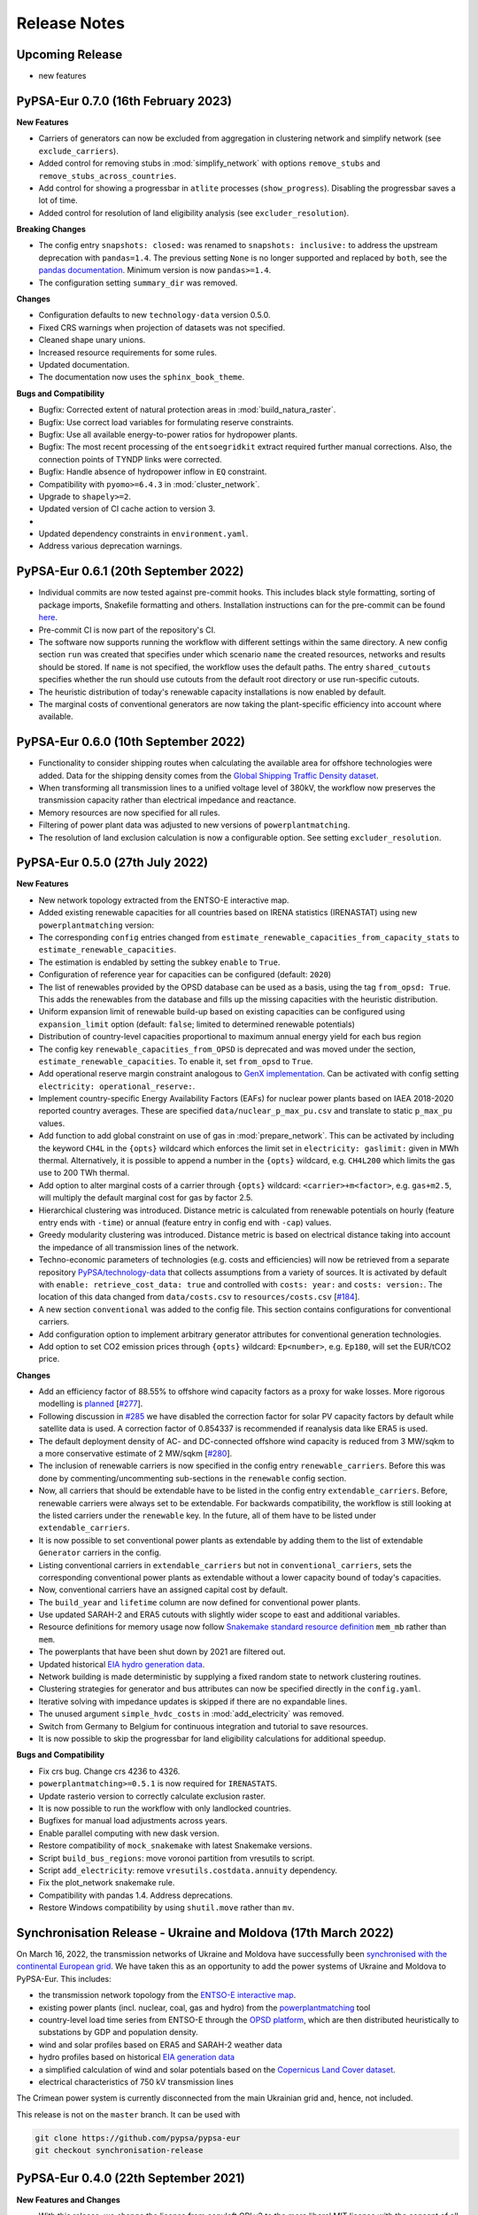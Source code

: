 ..
  SPDX-FileCopyrightText: 2019-2023 The PyPSA-Eur Authors

  SPDX-License-Identifier: CC-BY-4.0

##########################################
Release Notes
##########################################

Upcoming Release
================

* new features


PyPSA-Eur 0.7.0 (16th February 2023)
====================================


**New Features**

* Carriers of generators can now be excluded from aggregation in clustering
  network and simplify network (see ``exclude_carriers``).

* Added control for removing stubs in  :mod:`simplify_network` with options
  ``remove_stubs`` and ``remove_stubs_across_countries``.

* Add control for showing a progressbar in ``atlite`` processes
  (``show_progress``). Disabling the progressbar saves a lot of time.

* Added control for resolution of land eligibility analysis (see
  ``excluder_resolution``).


**Breaking Changes**

* The config entry ``snapshots: closed:`` was renamed to ``snapshots:
  inclusive:`` to address the upstream deprecation with ``pandas=1.4``. The
  previous setting ``None`` is no longer supported and replaced by ``both``, see
  the `pandas documentation
  <https://pandas.pydata.org/docs/reference/api/pandas.date_range.html>`_.
  Minimum version is now ``pandas>=1.4``.

* The configuration setting ``summary_dir`` was removed.


**Changes**

* Configuration defaults to new ``technology-data`` version 0.5.0.

* Fixed CRS warnings when projection of datasets was not specified.

* Cleaned shape unary unions.

* Increased resource requirements for some rules.

* Updated documentation.

* The documentation now uses the ``sphinx_book_theme``.


**Bugs and Compatibility**


* Bugfix: Corrected extent of natural protection areas in :mod:`build_natura_raster`.

* Bugfix: Use correct load variables for formulating reserve constraints.

* Bugfix: Use all available energy-to-power ratios for hydropower plants.

* Bugfix: The most recent processing of the ``entsoegridkit`` extract required
  further manual corrections. Also, the connection points of TYNDP links were
  corrected.

* Bugfix: Handle absence of hydropower inflow in ``EQ`` constraint.

* Compatibility with ``pyomo>=6.4.3`` in :mod:`cluster_network`.

* Upgrade to ``shapely>=2``.

* Updated version of CI cache action to version 3.
*
* Updated dependency constraints in ``environment.yaml``.

* Address various deprecation warnings.



PyPSA-Eur 0.6.1 (20th September 2022)
=====================================

* Individual commits are now tested against pre-commit hooks. This includes
  black style formatting, sorting of package imports, Snakefile formatting and
  others. Installation instructions can for the pre-commit can be found `here
  <https://pre-commit.com/>`_.

* Pre-commit CI is now part of the repository's CI.

* The software now supports running the workflow with different settings within
  the same directory. A new config section ``run`` was created that specifies
  under which scenario ``name`` the created resources, networks and results
  should be stored. If ``name`` is not specified, the workflow uses the default
  paths. The entry ``shared_cutouts`` specifies whether the run should use
  cutouts from the default root directory or use run-specific cutouts.

* The heuristic distribution of today's renewable capacity installations is now
  enabled by default.

* The marginal costs of conventional generators are now taking the plant-specific
  efficiency into account where available.

PyPSA-Eur 0.6.0 (10th September 2022)
=====================================

* Functionality to consider shipping routes when calculating the available area
  for offshore technologies were added. Data for the shipping density comes from
  the `Global Shipping Traffic Density dataset
  <https://datacatalog.worldbank.org/search/dataset/0037580/Global-Shipping-Traffic-Density>`_.

* When transforming all transmission lines to a unified voltage level of 380kV,
  the workflow now preserves the transmission capacity rather than electrical
  impedance and reactance.

* Memory resources are now specified for all rules.

* Filtering of power plant data was adjusted to new versions of
  ``powerplantmatching``.

* The resolution of land exclusion calculation is now a configurable option. See
  setting ``excluder_resolution``.


PyPSA-Eur 0.5.0 (27th July 2022)
=====================================

**New Features**

* New network topology extracted from the ENTSO-E interactive map.
* Added existing renewable capacities for all countries based on IRENA
  statistics (IRENASTAT) using new ``powerplantmatching`` version:
* The corresponding ``config`` entries changed from ``estimate_renewable_capacities_from_capacity_stats`` to ``estimate_renewable_capacities``.
* The estimation is endabled by setting the subkey ``enable`` to ``True``.
* Configuration of reference year for capacities can be configured (default: ``2020``)
* The list of renewables provided by the OPSD database can be used as a basis, using the tag ``from_opsd: True``. This adds the renewables from the database and fills up the missing capacities with the heuristic distribution.
* Uniform expansion limit of renewable build-up based on existing capacities
  can be configured using ``expansion_limit`` option (default: ``false``;
  limited to determined renewable potentials)
* Distribution of country-level capacities proportional to maximum annual
  energy yield for each bus region
* The config key ``renewable_capacities_from_OPSD`` is deprecated and was moved
  under the section, ``estimate_renewable_capacities``. To enable it, set
  ``from_opsd`` to ``True``.

* Add operational reserve margin constraint analogous to `GenX implementation
  <https://genxproject.github.io/GenX/dev/core/#Reserves>`_. Can be activated
  with config setting ``electricity: operational_reserve:``.

* Implement country-specific  Energy Availability Factors (EAFs) for nuclear
  power plants based on IAEA 2018-2020 reported country averages. These are
  specified ``data/nuclear_p_max_pu.csv`` and translate to static ``p_max_pu``
  values.

* Add function to add global constraint on use of gas in :mod:`prepare_network`.
  This can be activated by including the keyword ``CH4L`` in the ``{opts}``
  wildcard which enforces the limit set in ``electricity: gaslimit:`` given in
  MWh thermal. Alternatively, it is possible to append a number in the ``{opts}``
  wildcard, e.g. ``CH4L200`` which limits the gas use to 200 TWh thermal.

* Add option to alter marginal costs of a carrier through ``{opts}`` wildcard:
  ``<carrier>+m<factor>``, e.g. ``gas+m2.5``, will multiply the default marginal
  cost for gas by factor 2.5.

* Hierarchical clustering was introduced. Distance metric is calculated from
  renewable potentials on hourly (feature entry ends with ``-time``) or annual
  (feature entry in config end with ``-cap``) values.

* Greedy modularity clustering was introduced. Distance metric is based on electrical distance taking into account the impedance of all transmission lines of the network.

* Techno-economic parameters of technologies (e.g. costs and efficiencies) will
  now be retrieved from a separate repository `PyPSA/technology-data
  <https://github.com/pypsa/technology-data>`_ that collects assumptions from a
  variety of sources. It is activated by default with ``enable:
  retrieve_cost_data: true`` and controlled with ``costs: year:`` and ``costs:
  version:``. The location of this data changed from ``data/costs.csv`` to
  ``resources/costs.csv`` [`#184
  <https://github.com/PyPSA/pypsa-eur/pull/184>`_].

* A new section ``conventional`` was added to the config file. This section
  contains configurations for conventional carriers.

* Add configuration option to implement arbitrary generator attributes for
  conventional generation technologies.

* Add option to set CO2 emission prices through ``{opts}`` wildcard: ``Ep<number>``,
  e.g. ``Ep180``, will set the EUR/tCO2 price.

**Changes**

* Add an efficiency factor of 88.55% to offshore wind capacity factors as a
  proxy for wake losses. More rigorous modelling is `planned
  <https://github.com/PyPSA/pypsa-eur/issues/153>`_ [`#277
  <https://github.com/PyPSA/pypsa-eur/pull/277>`_].

* Following discussion in `#285
  <https://github.com/PyPSA/pypsa-eur/issues/285>`_ we have disabled the
  correction factor for solar PV capacity factors by default while satellite
  data is used. A correction factor of 0.854337 is recommended if reanalysis
  data like ERA5 is used.

* The default deployment density of AC- and DC-connected offshore wind capacity
  is reduced from 3 MW/sqkm to a more conservative estimate of 2 MW/sqkm [`#280
  <https://github.com/PyPSA/pypsa-eur/pull/280>`_].

* The inclusion of renewable carriers is now specified in the config entry
  ``renewable_carriers``. Before this was done by commenting/uncommenting
  sub-sections in the ``renewable`` config section.

* Now, all carriers that should be extendable have to be listed in the config
  entry ``extendable_carriers``. Before, renewable carriers were always set to
  be extendable. For backwards compatibility, the workflow is still looking at
  the listed carriers under the ``renewable`` key. In the future, all of them
  have to be listed under ``extendable_carriers``.

* It is now possible to set conventional power plants as extendable by adding
  them to the list of extendable ``Generator`` carriers in the config.

* Listing conventional carriers in ``extendable_carriers`` but not in
  ``conventional_carriers``, sets the corresponding conventional power plants as
  extendable without a lower capacity bound of today's capacities.

* Now, conventional carriers have an assigned capital cost by default.

* The ``build_year`` and ``lifetime`` column are now defined for conventional
  power plants.

* Use updated SARAH-2 and ERA5 cutouts with slightly wider scope to east and
  additional variables.

* Resource definitions for memory usage now follow `Snakemake standard resource
  definition
  <https://snakemake.readthedocs.io/en/stable/snakefiles/rules.html#standard-resources>`_
  ``mem_mb`` rather than ``mem``.

* The powerplants that have been shut down by 2021 are filtered out.

* Updated historical `EIA hydro generation data <https://www.eia.gov/international/data/world>`_.

* Network building is made deterministic by supplying a fixed random state to
  network clustering routines.

* Clustering strategies for generator and bus attributes can now be specified directly in the ``config.yaml``.

* Iterative solving with impedance updates is skipped if there are no expandable
  lines.

* The unused argument ``simple_hvdc_costs`` in :mod:`add_electricity` was
  removed.

* Switch from Germany to Belgium for continuous integration and tutorial to save
  resources.

* It is now possible to skip the progressbar for land eligibility calculations for additional speedup.

**Bugs and Compatibility**

* Fix crs bug. Change crs 4236 to 4326.

* ``powerplantmatching>=0.5.1`` is now required for ``IRENASTATS``.

* Update rasterio version to correctly calculate exclusion raster.

* It is now possible to run the workflow with only landlocked countries.

* Bugfixes for manual load adjustments across years.

* Enable parallel computing with new dask version.

* Restore compatibility of ``mock_snakemake`` with latest Snakemake versions.

* Script ``build_bus_regions``: move voronoi partition from vresutils to script.

* Script ``add_electricity``: remove ``vresutils.costdata.annuity`` dependency.

* Fix the plot_network snakemake rule.

* Compatibility with pandas 1.4. Address deprecations.

* Restore Windows compatibility by using ``shutil.move`` rather than ``mv``.


Synchronisation Release - Ukraine and Moldova (17th March 2022)
===============================================================

On March 16, 2022, the transmission networks of Ukraine and Moldova have
successfully been `synchronised with the continental European grid <https://www.entsoe.eu/news/2022/03/16/continental-europe-successful-synchronisation-with-ukraine-and-moldova-power-systems/>`_. We have taken
this as an opportunity to add the power systems of Ukraine and Moldova to
PyPSA-Eur. This includes:

.. image:: img/synchronisation.png
  :width: 500

* the transmission network topology from the `ENTSO-E interactive map <https://www.entsoe.eu/data/map/>`_.

* existing power plants (incl. nuclear, coal, gas and hydro) from the `powerplantmatching <https://github.com/fresna/powerplantmatching>`_ tool

* country-level load time series from ENTSO-E through the `OPSD platform <https://data.open-power-system-data.org/time_series/2020-10-06>`_, which are then distributed heuristically to substations by GDP and population density.

* wind and solar profiles based on ERA5 and SARAH-2 weather data

* hydro profiles based on historical `EIA generation data <https://www.eia.gov/international/data/world>`_

* a simplified calculation of wind and solar potentials based on the `Copernicus Land Cover dataset <https://land.copernicus.eu/global/products/lc>`_.

* electrical characteristics of 750 kV transmission lines

The Crimean power system is currently disconnected from the main Ukrainian grid and, hence, not included.

This release is not on the ``master`` branch. It can be used with

.. code-block:: bash

  git clone https://github.com/pypsa/pypsa-eur
  git checkout synchronisation-release


PyPSA-Eur 0.4.0 (22th September 2021)
=====================================

**New Features and Changes**

* With this release, we change the license from copyleft GPLv3 to the more
  liberal MIT license with the consent of all contributors
  [`#276 <https://github.com/PyPSA/pypsa-eur/pull/276>`_].

* Switch to the new major ``atlite`` release v0.2.  The version upgrade comes
  along with significant speed up for the rule ``build_renewable_profiles.py``
  (~factor 2). A lot of the code which calculated the land-use availability is now
  outsourced and does not rely on ``glaes``, ``geokit`` anymore. This facilitates
  the environment building and version compatibility of ``gdal``, ``libgdal`` with
  other packages [`#224 <https://github.com/PyPSA/pypsa-eur/pull/224>`_].

* Implemented changes to ``n.snapshot_weightings`` in new PyPSA version v0.18
  (cf. `PyPSA/PyPSA/#227 <https://github.com/PyPSA/PyPSA/pull/227>`_)
  [`#259 <https://github.com/PyPSA/pypsa-eur/pull/259>`_].

* Add option to pre-aggregate nodes without power injections (positive or
  negative, i.e. generation or demand) to electrically closest nodes or neighbors
  in ``simplify_network``. Defaults to ``False``. This affects nodes that are no
  substations or have no offshore connection.

* In :mod:`simplify_network`, bus columns with no longer correct entries are
  removed (symbol, tags, under_construction, substation_lv, substation_off)
  [`#219 <https://github.com/PyPSA/pypsa-eur/pull/219>`_]

* Add option to include marginal costs of links representing fuel cells,
  electrolysis, and battery inverters
  [`#232 <https://github.com/PyPSA/pypsa-eur/pull/232>`_].

* The rule and script ``build_country_flh`` are removed as they are no longer
  used or maintained.

* The connection cost of generators in :mod:`simplify_network` are now reported
  in ``resources/connection_costs_s{simpl}.csv``
  [`#261 <https://github.com/PyPSA/pypsa-eur/pull/261>`_].

* The tutorial cutout was renamed from ``cutouts/europe-2013-era5.nc`` to
  ``cutouts/be-03-2013-era5.nc`` to accommodate tutorial and productive
  cutouts side-by-side.

* The flag ``keep_all_available_areas`` in the configuration for renewable
  potentials was deprecated and now defaults to ``True``.

* Update dependencies in ``envs/environment.yaml``
  [`#257 <https://github.com/PyPSA/pypsa-eur/pull/257>`_]

* Continuous integration testing switches to Github Actions from Travis CI
  [`#252 <https://github.com/PyPSA/pypsa-eur/pull/252>`_].

* Documentation on readthedocs.io is now built with ``pip`` only and no longer
  requires ``conda`` [`#267 <https://github.com/PyPSA/pypsa-eur/pull/267>`_].

* Use ``Citation.cff`` [`#273 <https://github.com/PyPSA/pypsa-eur/pull/273>`_].

**Bugs and Compatibility**


* Support for PyPSA v0.18 [`#268 <https://github.com/PyPSA/pypsa-eur/pull/268>`_].

* Minimum Python version set to ``3.8``.

* Removed ``six`` dependency [`#245 <https://github.com/PyPSA/pypsa-eur/pull/245>`_].

* Update :mod:`plot_network` and :mod:`make_summary` rules to latest PyPSA
  versions  [`#270 <https://github.com/PyPSA/pypsa-eur/pull/270>`_].

* Keep converter links to store components when using the ``ATK``
  wildcard and only remove DC links [`#214 <https://github.com/PyPSA/pypsa-eur/pull/214>`_].

* Value for ``co2base`` in ``config.yaml`` adjusted to 1.487e9 t CO2-eq
  (from 3.1e9 t CO2-eq). The new value represents emissions related to the
  electricity sector for EU+UK+Balkan. The old value was too high and used when
  the emissions wildcard in ``{opts}`` was used
  [`#233 <https://github.com/PyPSA/pypsa-eur/pull/233>`_].

* Add escape in :mod:`base_network` if all TYNDP links are already
  contained in the network
  [`#246 <https://github.com/PyPSA/pypsa-eur/pull/246>`_].

* In :mod:`solve_operations_network` the optimised capacities are now
  fixed for all extendable links, not only HVDC links
  [`#244 <https://github.com/PyPSA/pypsa-eur/pull/244>`_].

* The ``focus_weights`` are now also considered when pre-clustering in
  the :mod:`simplify_network` rule
  [`#241 <https://github.com/PyPSA/pypsa-eur/pull/241>`_].

* in :mod:`build_renewable_profile` where offshore wind profiles could
  no longer be created [`#249 <https://github.com/PyPSA/pypsa-eur/pull/249>`_].

* Lower expansion limit of extendable carriers is now set to the
  existing capacity, i.e. ``p_nom_min = p_nom`` (0 before). Simultaneously, the
  upper limit (``p_nom_max``) is now the maximum of the installed capacity
  (``p_nom``) and the previous estimate based on land availability (``p_nom_max``)
  [`#260 <https://github.com/PyPSA/pypsa-eur/pull/260>`_].

* Solving an operations network now includes optimized store capacities
  as well. Before only lines, links, generators and storage units were considered
  [`#269 <https://github.com/PyPSA/pypsa-eur/pull/269>`_].

* With ``load_shedding: true`` in the solving options of ``config.yaml``
  load shedding generators are only added at the AC buses, excluding buses for H2
  and battery stores [`#269 <https://github.com/PyPSA/pypsa-eur/pull/269>`_].

* Delete duplicated capital costs at battery discharge link
  [`#240 <https://github.com/PyPSA/pypsa-eur/pull/240>`_].

* Propagate the solver log file name to the solver. Previously, the
  PyPSA network solving functions were not told about the solver logfile specified
  in the Snakemake file [`#247 <https://github.com/PyPSA/pypsa-eur/pull/247>`_]

PyPSA-Eur 0.3.0 (7th December 2020)
===================================

**New Features**

Using the ``{opts}`` wildcard for scenarios:

* An option is introduced which adds constraints such that each country or node produces on average a minimal share of its total consumption itself.
  For example ``EQ0.5c`` set in the ``{opts}`` wildcard requires each country to produce on average at least 50% of its consumption. Additionally,
  the option ``ATK`` requires autarky at each node and removes all means of power transmission through lines and links. ``ATKc`` only removes
  cross-border transfer capacities.
  [`#166 <https://github.com/PyPSA/pypsa-eur/pull/166>`_].

* Added an option to alter the capital cost (``c``) or installable potentials (``p``) of carriers by a factor via ``carrier+{c,p}factor`` in the ``{opts}`` wildcard.
  This can be useful for exploring uncertain cost parameters.
  Example: ``solar+c0.5`` reduces the capital cost of solar to 50% of original values
  [`#167 <https://github.com/PyPSA/pypsa-eur/pull/167>`_, `#207 <https://github.com/PyPSA/pypsa-eur/pull/207>`_].

* Added an option to the ``{opts}`` wildcard that applies a time series segmentation algorithm based on renewables, hydro inflow and load time series
  to produce a given total number of adjacent snapshots of varying lengths.
  This feature is an alternative to downsampling the temporal resolution by simply averaging and
  uses the `tsam <https://tsam.readthedocs.io/en/latest/index.html>`_ package
  [`#186 <https://github.com/PyPSA/pypsa-eur/pull/186>`_].


More OPSD integration:

* Add renewable power plants from `OPSD <https://data.open-power-system-data.org/renewable_power_plants/2020-08-25>`_ to the network for specified technologies.
  This will overwrite the capacities calculated from the heuristic approach in :func:`estimate_renewable_capacities()`
  [`#212 <https://github.com/PyPSA/pypsa-eur/pull/212>`_].

* Electricity consumption data is now retrieved directly from the `OPSD website <https://data.open-power-system-data.org/time_series/2019-06-05>`_ using the rule :mod:`build_load_data`.
  The user can decide whether to take the ENTSO-E power statistics data (default) or the ENTSO-E transparency data
  [`#211 <https://github.com/PyPSA/pypsa-eur/pull/211>`_].

Other:

* Added an option to use custom busmaps in rule :mod:`cluster_network`. To use this feature set ``enable: custom_busmap: true``.
  Then, the rule looks for custom busmaps at ``data/custom_busmap_elec_s{simpl}_{clusters}.csv``,
  which should have the same format as ``resources/busmap_elec_s{simpl}_{clusters}.csv``.
  i.e. the index should contain the buses of ``networks/elec_s{simpl}.nc``
  [`#193 <https://github.com/PyPSA/pypsa-eur/pull/193>`_].

* Line and link capacities can be capped in the ``config.yaml`` at ``lines: s_nom_max:`` and ``links: p_nom_max``:
  [`#166 <https://github.com/PyPSA/pypsa-eur/pull/166>`_].

* Added Google Cloud Platform tutorial (for Windows users)
  [`#177 <https://github.com/PyPSA/pypsa-eur/pull/177>`_].

**Changes**

* Don't remove capital costs from lines and links, when imposing a line volume limit (``lv``) or a line cost limit (``lc``).
  Previously, these were removed to move the expansion in direction of the limit
  [`#183 <https://github.com/PyPSA/pypsa-eur/pull/183>`_].

* The mappings for clustered lines and buses produced by the :mod:`simplify_network` and :mod:`cluster_network` rules
  changed from Hierarchical Data Format (``.h5``) to Comma-Separated Values format (``.csv``) for ease of use.
  [`#198 <https://github.com/PyPSA/pypsa-eur/pull/198>`_]

* The N-1 security margin for transmission lines is now fixed to a provided value in ``config.yaml``,
  removing an undocumented linear interpolation between 0.5 and 0.7 in the range between 37 and 200 nodes.
  [`#199 <https://github.com/PyPSA/pypsa-eur/pull/199>`_].

* Modelling hydrogen and battery storage with Store and Link components is now the default,
  rather than using StorageUnit components with fixed power-to-energy ratio
  [`#205 <https://github.com/PyPSA/pypsa-eur/pull/205>`_].

* Use ``mamba`` (https://github.com/mamba-org/mamba) for faster Travis CI builds
  [`#196 <https://github.com/PyPSA/pypsa-eur/pull/196>`_].

* Multiple smaller changes: Removed unused ``{network}`` wildcard, moved environment files to dedicated ``envs`` folder,
  removed sector-coupling components from configuration files, updated documentation colors, minor refactoring and code cleaning
  [`#190 <https://github.com/PyPSA/pypsa-eur/pull 190>`_].

**Bugs and Compatibility**

* Add compatibility for pyomo 5.7.0 in :mod:`cluster_network` and :mod:`simplify_network`
  [`#172 <https://github.com/PyPSA/pypsa-eur/pull/172>`_].

* Fixed a bug for storage units such that individual store and dispatch efficiencies are correctly taken account of rather than only their round-trip efficiencies.
  In the cost database (``data/costs.csv``) the efficiency of battery inverters should be stated as per discharge/charge rather than per roundtrip
  [`#202 <https://github.com/PyPSA/pypsa-eur/pull/202>`_].

* Corrected exogenous emission price setting (in ``config: cost: emission price:``),
  which now correctly accounts for the efficiency and effective emission of the generators
  [`#171 <https://github.com/PyPSA/pypsa-eur/pull/171>`_].

* Corrected HVDC link connections (a) between Norway and Denmark and (b) mainland Italy, Corsica (FR) and Sardinia (IT)
  as well as for East-Western and Anglo-Scottish interconnectors
  [`#181 <https://github.com/PyPSA/pypsa-eur/pull/181>`_, `#206 <https://github.com/PyPSA/pypsa-eur/pull/206>`_].

* Fix bug of clustering ``offwind-{ac,dc}`` generators in the option of high-resolution generators for renewables.
  Now, there are more sites for ``offwind-{ac,dc}`` available than network nodes.
  Before, they were clustered to the resolution of the network (``elec_s1024_37m.nc``: 37 network nodes, 1024 generators)
  [`#191 <https://github.com/PyPSA/pypsa-eur/pull/191>`_].

* Raise a warning if ``tech_colors`` in the config are not defined for all carriers
  [`#178 <https://github.com/PyPSA/pypsa-eur/pull/178>`_].


PyPSA-Eur 0.2.0 (8th June 2020)
==================================

* The optimization is now performed using the ``pyomo=False`` setting in the :func:`pypsa.lopf.network_lopf`. This speeds up the solving process significantly and consumes much less memory. The inclusion of additional constraints were adjusted to the new implementation. They are all passed to the :func:`network_lopf` function via the ``extra_functionality`` argument. The rule ``trace_solve_network`` was integrated into the rule :mod:`solve_network` and can be activated via configuration with ``solving: options: track_iterations: true``. The charging and discharging capacities of batteries modelled as store-link combination are now coupled [`#116 <https://github.com/PyPSA/pypsa-eur/pull/116>`_].

* An updated extract of the `ENTSO-E Transmission System Map <https://www.entsoe.eu/data/map/>`_ (including Malta) was added to the repository using the `GridKit <https://github.com/PyPSA/GridKit>`_ tool. This tool has been updated to retrieve up-to-date map extracts using a single `script <https://github.com/PyPSA/GridKit/blob/master/entsoe/runall_in_docker.sh>`_. The update extract features 5322 buses, 6574 lines, 46 links. [`#118 <https://github.com/PyPSA/pypsa-eur/pull/118>`_].

* Added `FSFE REUSE <https://reuse.software>`_ compliant license information. Documentation now licensed under CC-BY-4.0 [`#160 <https://github.com/PyPSA/pypsa-eur/pull/160>`_].

* Added a 30 minute `video introduction <https://pypsa-eur.readthedocs.io/en/latest/introduction.html>`_ and a 20 minute `video tutorial <https://pypsa-eur.readthedocs.io/en/latest/tutorial.html>`_

* Networks now store a color and a nicely formatted name for each carrier, accessible via ``n.carrier['color']`` and ``n.carrier['nice_name'] ``(networks after ``elec.nc``).

* Added an option to skip iterative solving usually performed to update the line impedances of expanded lines at ``solving: options: skip_iterations:``.

* ``snakemake`` rules for retrieving cutouts and the natura raster can now be disabled independently from their respective rules to build them; via ``config.*yaml`` [`#136 <https://github.com/PyPSA/pypsa-eur/pull/136>`_].

* Removed the ``id`` column for custom power plants in ``data/custom_powerplants.csv`` to avoid custom power plants with conflicting ids getting attached to the wrong bus [`#131 <https://github.com/PyPSA/pypsa-eur/pull/131>`_].

* Add option ``renewables: {carrier}: keep_all_available_areas:`` to use all available weather cells for renewable profile and potential generation. The default ignores weather cells where only less than 1 MW can be installed  [`#150 <https://github.com/PyPSA/pypsa-eur/pull/150>`_].

* Added a function ``_helpers.load_network()`` which loads a network with overridden components specified in ``snakemake.config['override_components']`` [`#128 <https://github.com/PyPSA/pypsa-eur/pull/128>`_].

* Bugfix in  :mod:`base_network` which now finds all closest links, not only the first entry [`#143 <https://github.com/PyPSA/pypsa-eur/pull/143>`_].

* Bugfix in :mod:`cluster_network` which now skips recalculation of link parameters if there are no links  [`#149 <https://github.com/PyPSA/pypsa-eur/pull/149>`_].

* Added information on pull requests to contribution guidelines [`#151 <https://github.com/PyPSA/pypsa-eur/pull/151>`_].

* Improved documentation on open-source solver setup and added usage warnings.

* Updated ``conda`` environment regarding ``pypsa``, ``pyproj``, ``gurobi``, ``lxml``. This release requires PyPSA v0.17.0.

PyPSA-Eur 0.1.0 (9th January 2020)
==================================

This is the first release of PyPSA-Eur, a model of the European power system at the transmission network level. Recent changes include:

* Documentation on installation, workflows and configuration settings is now available online at `pypsa-eur.readthedocs.io <pypsa-eur.readthedocs.io>`_ [`#65 <https://github.com/PyPSA/pypsa-eur/pull/65>`_].

* The ``conda`` environment files were updated and extended [`#81 <https://github.com/PyPSA/pypsa-eur/pull/81>`_].

* The power plant database was updated with extensive filtering options via ``pandas.query`` functionality [`#84 <https://github.com/PyPSA/pypsa-eur/pull/84>`_ and `#94 <https://github.com/PyPSA/pypsa-eur/pull/94>`_].

* Continuous integration testing with `Travis CI <https://travis-ci.org>`_ is now included for Linux, Mac and Windows [`#82 <https://github.com/PyPSA/pypsa-eur/pull/82>`_].

* Data dependencies were moved to `zenodo <https://zenodo.org/>`_ and are now versioned [`#60 <https://github.com/PyPSA/pypsa-eur/issues/60>`_].

* Data dependencies are now retrieved directly from within the snakemake workflow [`#86 <https://github.com/PyPSA/pypsa-eur/pull/86>`_].

* Emission prices can be added to marginal costs of generators through the keyworks ``Ep`` in the ``{opts}`` wildcard [`#100 <https://github.com/PyPSA/pypsa-eur/pull/100>`_].

* An option is introduced to add extendable nuclear power plants to the network [`#98 <https://github.com/PyPSA/pypsa-eur/pull/98>`_].

* Focus weights can now be specified for particular countries for the network clustering, which allows to set a proportion of the total number of clusters for particular countries [`#87 <https://github.com/PyPSA/pypsa-eur/pull/87>`_].

* A new rule :mod:`add_extra_components` allows to add additional components to the network only after clustering. It is thereby possible to model storage units (e.g. battery and hydrogen) in more detail via a combination of ``Store``, ``Link`` and ``Bus`` elements [`#97 <https://github.com/PyPSA/pypsa-eur/pull/97>`_].

* Hydrogen pipelines (including cost assumptions) can now be added alongside clustered network connections in the rule :mod:`add_extra_components` . Set ``electricity: extendable_carriers: Link: [H2 pipeline]`` and ensure hydrogen storage is modelled as a ``Store``. This is a first simplified stage [`#108 <https://github.com/PyPSA/pypsa-eur/pull/108>`_].

* Logfiles for all rules of the ``snakemake`` workflow are now written in the folder ``log/`` [`#102 <https://github.com/PyPSA/pypsa-eur/pull/102>`_].

* The new function ``_helpers.mock_snakemake`` creates a ``snakemake`` object which mimics the actual ``snakemake`` object produced by workflow by parsing the ``Snakefile`` and setting all paths for inputs, outputs, and logs. This allows running all scripts within a (I)python terminal (or just by calling ``python <script-name>``) and thereby facilitates developing and debugging scripts significantly [`#107 <https://github.com/PyPSA/pypsa-eur/pull/107>`_].


PyPSA-Eur-Sec Releases
======================

PyPSA-Eur-Sec 0.7.0 (16th February 2023)
----------------------------------------

This release includes many new features. Highlights include new gas
infrastructure data with retrofitting options for hydrogen transport, improved
carbon management and infrastructure planning, regionalised potentials for
hydrogen underground storage and carbon sequestration, new applications for
biomass, and explicit modelling of methanol and ammonia as separate energy
carriers.

This release is known to work with `PyPSA-Eur
<https://github.com/PyPSA/pypsa-eur>`_ Version 0.7.0 and `Technology Data
<https://github.com/PyPSA/technology-data>`_ Version 0.5.0.

**Gas Transmission Network**

* New rule ``retrieve_gas_infrastructure_data`` that downloads and extracts the
  SciGRID_gas `IGGIELGN <https://zenodo.org/record/4767098>`_ dataset from
  zenodo. It includes data on the transmission routes, pipe diameters,
  capacities, pressure, and whether the pipeline is bidirectional and carries
  H-Gas or L-Gas.

* New rule ``build_gas_network`` processes and cleans the pipeline data from
  SciGRID_gas. Missing or uncertain pipeline capacities can be inferred by
  diameter.

* New rule ``build_gas_input_locations`` compiles the LNG import capacities
  (from the Global Energy Monitor's `Europe Gas Tracker
  <https://globalenergymonitor.org/projects/europe-gas-tracker/>`_, pipeline
  entry capacities and local production capacities for each region of the model.
  These are the regions where fossil gas can eventually enter the model.

* New rule ``cluster_gas_network`` that clusters the gas transmission network
  data to the model resolution. Cross-regional pipeline capacities are
  aggregated (while pressure and diameter compatibility is ignored),
  intra-regional pipelines are dropped. Lengths are recalculated based on the
  regions' centroids.

* With the option ``sector: gas_network:``, the existing gas network is added
  with a lossless transport model. A length-weighted `k-edge augmentation
  algorithm
  <https://networkx.org/documentation/stable/reference/algorithms/generated/networkx.algorithms.connectivity.edge_augmentation.k_edge_augmentation.html#networkx.algorithms.connectivity.edge_augmentation.k_edge_augmentation>`_
  can be run to add new candidate gas pipelines such that all regions of the
  model can be connected to the gas network. The number of candidates can be
  controlled via the setting ``sector: gas_network_connectivity_upgrade:``. When
  the gas network is activated, all the gas demands are regionally disaggregated
  as well.

* New constraint allows endogenous retrofitting of gas pipelines to hydrogen
  pipelines. This option is activated via the setting ``sector: H2_retrofit:``.
  For every unit of gas pipeline capacity dismantled, ``sector:
  H2_retrofit_capacity_per_CH4`` units are made available as hydrogen pipeline
  capacity in the corresponding corridor. These repurposed hydrogen pipelines
  have lower costs than new hydrogen pipelines. Both new and repurposed
  pipelines can be built simultaneously. The retrofitting option ``sector:
  H2_retrofit:`` also works with a copperplated methane infrastructure, i.e.
  when ``sector: gas_network: false``.

* New hydrogen pipelines can now be built where there are already power or gas
  transmission routes. Previously, only the electricity transmission routes were
  considered.

**Carbon Management and Biomass**

* Add option to spatially resolve carrier representing stored carbon dioxide
  (``co2_spatial``). This allows for more detailed modelling of CCUTS, e.g.
  regarding the capturing of industrial process emissions, usage as feedstock
  for electrofuels, transport of carbon dioxide, and geological sequestration
  sites.

* Add option for regionally-resolved geological carbon dioxide sequestration
  potentials through new rule ``build_sequestration_potentials`` based on
  `CO2StoP <https://setis.ec.europa.eu/european-co2-storage-database_en>`_. This
  can be controlled in the section ``regional_co2_sequestration_potential`` of
  the ``config.yaml``. It includes options to select the level of conservatism,
  whether onshore potentials should be included, the respective upper and lower
  limits per region, and an annualisation parameter for the cumulative
  potential. The defaults are preliminary and will be validated the next
  release.

* Add option to sweep the global CO2 sequestration potentials with keyword
  ``seq200`` in the ``{sector_opts}`` wildcard (for limit of 200 Mt CO2).

* Add option to include `Allam cycle gas power plants
  <https://en.wikipedia.org/wiki/Allam_power_cycle>`_ (``allam_cycle``).

* Add option for planning a new carbon dioxide network (``co2network``).

* Separate option to regionally resolve biomass (``biomass_spatial``) from
  option to allow biomass transport (``biomass_transport``).

* Add option for biomass boilers (wood pellets) for decentral heating.

* Add option for BioSNG (methane from biomass) with and without carbon capture.

* Add option for BtL (biomass to liquid fuel/oil) with and without carbon
  capture.


**Other new features**

* Add regionalised hydrogen salt cavern storage potentials from `Technical
  Potential of Salt Caverns for Hydrogen Storage in Europe
  <https://doi.org/10.20944/preprints201910.0187.v1>`_. This data is compiled in
  a new rule ``build_salt_cavern_potentials``.

* Add option to resolve ammonia as separate energy carrier with Haber-Bosch
  synthesis, ammonia cracking, storage and industrial demand. The ammonia
  carrier can be nodally resolved or copperplated across Europe (see
  ``ammonia``).

* Add methanol as energy carrier, methanolisation as process, and option for
  methanol demand in shipping sector.

* Shipping demand now defaults to methanol rather than liquefied hydrogen
  until 2050.

* Demand for liquid hydrogen in international shipping is now geographically
  distributed by port trade volumes in a new rule ``build_shipping_demand``
  using data from the `World Bank Data Catalogue
  <https://datacatalog.worldbank.org/search/dataset/0038118/Global---International-Ports>`_.
  Domestic shipping remains distributed by population.

* Add option to aggregate network temporally using representative snapshots or
  segments (with `tsam <https://github.com/FZJ-IEK3-VSA/tsam>`_).

* Add option for minimum part load for Fischer-Tropsch plants (default: 90%) and
  methanolisation plants (default: 50%).

* Add option to use waste heat of electrolysis in district heating networks
  (``use_electrolysis_waste_heat``).

* Add option for coal CHPs with carbon capture (see ``coal_cc``).

* In overnight optimisation, it is now possible to specify a year for the
  technology cost projections separate from the planning horizon.

* New config options for changing energy demands in aviation
  (``aviation_demand_factor``) and HVC industry (``HVC_demand_factor``), as well
  as explicit ICE shares for land transport (``land_transport_ice_share``) and
  agriculture machinery (``agriculture_machinery_oil_share``).

* It is now possible to merge residential and services heat buses to reduce the
  problem size (see ``cluster_heat_nodes``).

* Added option to tweak (almost) any configuration parameter through the
  ``{sector_opts}`` wildcard. The regional_co2_sequestration_potential is
  triggered by the prefix ``CF+`` after which it is possible to pipe to any
  setting that does not contain underscores (``_``). Example:
  ``CF+sector+v2g+false`` disables vehicle-to-grid flexibility.

* Option ``retrieve_sector_databundle`` to automatically retrieve and extract
  data bundle.

* Removed the need to clone ``technology-data`` repository in a parallel
  directory. The new approach automatically retrieves the technology data from
  remote in the rule ``retrieve_cost_data``.

* Improved network plots including better legends, hydrogen retrofitting network
  display, and change to EqualEarth projection. A new color scheme for
  technologies was also introduced.

* Add two new rules ``build_transport_demand`` and
  ``build_population_weighted_energy_totals`` using code previously contained in
  ``prepare_sector_network``.

* Rules that convert weather data with ``atlite`` now largely run separately for
  categories residential, rural and total.

* Units are assigned to the buses. These only provide a better understanding.
  The specifications of the units are not taken into account in the
  optimisation, which means that no automatic conversion of units takes place.

* Configuration file and wildcards are now stored under ``n.meta`` in every
  PyPSA network.

* Updated `data bundle
  <https://zenodo.org/record/5824485/files/pypsa-eur-sec-data-bundle.tar.gz>`_
  that includes the hydrogan salt cavern storage potentials.

* Updated and extended documentation in
  <https://pypsa-eur-sec.readthedocs.io/en/latest/>

* Added new rule ``copy_conda_env`` that exports a list of packages with which
  the workflow was executed.

* Add basic continuous integration using Github Actions.

* Add basic ``rsync`` setup.

**Bugfixes**

* The CO2 sequestration limit implemented as GlobalConstraint (introduced in the
  previous version) caused a failure to read in the shadow prices of other
  global constraints.

* Correct capital cost of Fischer-Tropsch according to new units in
  ``technology-data`` repository.

* Fix unit conversion error for thermal energy storage.

* For myopic pathway optimisation, set optimised capacities of power grid
  expansion of previous iteration as minimum capacity for next iteration.

* Further rather minor bugfixes for myopic optimisation code (see `#256
  <https://github.com/PyPSA/pypsa-eur-sec/pull/256>`_).


Many thanks to all who contributed to this release!


PyPSA-Eur-Sec 0.6.0 (4 October 2021)
------------------------------------

This release includes
improvements regarding the basic chemical production,
the addition of plastics recycling,
the addition of the agriculture, forestry and fishing sector,
more regionally resolved biomass potentials,
CO2 pipeline transport and storage, and
more options in setting exogenous transition paths,
besides many performance improvements.

This release is known to work with `PyPSA-Eur
<https://github.com/PyPSA/pypsa-eur>`_ Version 0.4.0, `Technology Data
<https://github.com/PyPSA/technology-data>`_ Version 0.3.0 and
`PyPSA <https://github.com/PyPSA/PyPSA>`_ Version 0.18.0.

Please note that the data bundle has also been updated.


**General**

* With this release, we change the license from copyleft GPLv3 to the more
  liberal MIT license with the consent of all contributors.


**New features and functionality**

* Distinguish costs for home battery storage and inverter from utility-scale
  battery costs.

* Separate basic chemicals into HVC (high-value chemicals), chlorine, methanol and ammonia
  [`#166 <https://github.com/PyPSA/PyPSA-Eur-Sec/pull/166>`_].

* Add option to specify reuse, primary production, and mechanical and chemical
  recycling fraction of platics
  [`#166 <https://github.com/PyPSA/PyPSA-Eur-Sec/pull/166>`_].

* Include energy demands and CO2 emissions for the agriculture, forestry and fishing sector.
  It is included by default through the option ``A`` in the ``sector_opts`` wildcard.
  Part of the emissions (1.A.4.c) was previously assigned to "industry non-elec" in the ``co2_totals.csv``.
  Hence, excluding the agriculture sector will now lead to a tighter CO2 limit.
  Energy demands are taken from the JRC IDEES database (missing countries filled with eurostat data)
  and are split into
  electricity (lighting, ventilation, specific electricity uses, pumping devices (electric)),
  heat (specific heat uses, low enthalpy heat)
  machinery oil (motor drives, farming machine drives, pumping devices (diesel)).
  Heat demand is assigned at "services rural heat" buses.
  Electricity demands are added to low-voltage buses.
  Time series for demands are constant and distributed inside countries by population
  [`#147 <https://github.com/PyPSA/PyPSA-Eur-Sec/pull/147>`_].

* Include today's district heating shares in myopic optimisation and add option
  to specify exogenous path for district heating share increase under ``sector:
  district_heating:`` [`#149 <https://github.com/PyPSA/PyPSA-Eur-Sec/pull/149>`_].

* Added option for hydrogen liquefaction costs for hydrogen demand in shipping.
  This introduces a new ``H2 liquid`` bus at each location. It is activated via
  ``sector: shipping_hydrogen_liquefaction: true``.

* The share of shipping transformed into hydrogen fuel cell can be now defined
  for different years in the ``config.yaml`` file. The carbon emission from the
  remaining share is treated as a negative load on the atmospheric carbon dioxide
  bus, just like aviation and land transport emissions.

* The transformation of the Steel and Aluminium production can be now defined
  for different years in the ``config.yaml`` file.

* Include the option to alter the maximum energy capacity of a store via the
  ``carrier+factor`` in the ``{sector_opts}`` wildcard. This can be useful for
  sensitivity analyses. Example: ``co2 stored+e2`` multiplies the ``e_nom_max`` by
  factor 2. In this example, ``e_nom_max`` represents the CO2 sequestration
  potential in Europe.

* Use `JRC ENSPRESO database <https://data.jrc.ec.europa.eu/dataset/74ed5a04-7d74-4807-9eab-b94774309d9f>`_ to
  spatially disaggregate biomass potentials to PyPSA-Eur regions based on
  overlaps with NUTS2 regions from ENSPRESO (proportional to area) (`#151
  <https://github.com/PyPSA/pypsa-eur-sec/pull/151>`_).

* Add option to regionally disaggregate biomass potential to individual nodes
  (previously given per country, then distributed by population density within)
  and allow the transport of solid biomass. The transport costs are determined
  based on the `JRC-EU-Times Bioenergy report
  <http://dx.doi.org/10.2790/01017>`_ in the new optional rule
  ``build_biomass_transport_costs``. Biomass transport can be activated with the
  setting ``sector: biomass_transport: true``.

* Add option to regionally resolve CO2 storage and add CO2 pipeline transport
  because geological storage potential,
  CO2 utilisation sites and CO2 capture sites may be separated. The CO2 network
  is built from zero based on the topology of the electricity grid (greenfield).
  Pipelines are assumed to be bidirectional and lossless. Furthermore, neither
  retrofitting of natural gas pipelines (required pressures are too high, 80-160
  bar vs <80 bar) nor other modes of CO2 transport (by ship, road or rail) are
  considered. The regional representation of CO2 is activated with the config
  setting ``sector: co2_network: true`` but is deactivated by default. The
  global limit for CO2 sequestration now applies to the sum of all CO2 stores
  via an ``extra_functionality`` constraint.

* The myopic option can now be used together with different clustering for the
  generators and the network. The existing renewable capacities are split evenly
  among the regions in every country [`#144 <https://github.com/PyPSA/PyPSA-Eur-Sec/pull/144>`_].

* Add optional function to use ``geopy`` to locate entries of the Hotmaps
  database of industrial sites with missing location based on city and country,
  which reduces missing entries by half. It can be activated by setting
  ``industry: hotmaps_locate_missing: true``, takes a few minutes longer, and
  should only be used if spatial resolution is coarser than city level.


**Performance and Structure**

* Extended use of ``multiprocessing`` for much better performance
  (from up to 20 minutes to less than one minute).

* Handle most input files (or base directories) via ``snakemake.input``.

* Use of ``mock_snakemake`` from PyPSA-Eur.

* Update ``solve_network`` rule to match implementation in PyPSA-Eur by using
  ``n.ilopf()`` and remove outdated code using ``pyomo``.
  Allows the new setting to skip iterated impedance updates with ``solving:
  options: skip_iterations: true``.

* The component attributes that are to be overridden are now stored in the folder
  ``data/override_component_attrs`` analogous to ``pypsa/component_attrs``.
  This reduces verbosity and also allows circumventing the ``n.madd()`` hack
  for individual components with non-default attributes.
  This data is also tracked in the Snakefile.
  A function ``helper.override_component_attrs`` was added that loads this data
  and can pass the overridden component attributes into ``pypsa.Network()``.

* Add various parameters to ``config.default.yaml`` which were previously hardcoded inside the scripts
  (e.g. energy reference years, BEV settings, solar thermal collector models, geomap colours).

* Removed stale industry demand rules ``build_industrial_energy_demand_per_country``
  and ``build_industrial_demand``. These are superseded with more regionally resolved rules.

* Use simpler and shorter ``gdf.sjoin()`` function to allocate industrial sites
  from the Hotmaps database to onshore regions.
  This change also fixes a bug:
  The previous version allocated sites to the closest bus,
  but at country borders (where Voronoi cells are distorted by the borders),
  this had resulted in e.g. a Spanish site close to the French border
  being wrongly allocated to the French bus if the bus center was closer.

* Retrofitting rule is now only triggered if endogeneously optimised.

* Show progress in build rules with ``tqdm`` progress bars.

* Reduced verbosity of ``Snakefile`` through directory prefixes.

* Improve legibility of ``config.default.yaml`` and remove unused options.

* Use the country-specific time zone mappings from ``pytz`` rather than a manual mapping.

* A function ``add_carrier_buses()`` was added to the ``prepare_network`` rule to reduce code duplication.

* In the ``prepare_network`` rule the cost and potential adjustment was moved into an
  own function ``maybe_adjust_costs_and_potentials()``.

* Use ``matplotlibrc`` to set the default plotting style and backend.

* Added benchmark files for each rule.

* Consistent use of ``__main__`` block and further unspecific code cleaning.

* Updated data bundle and moved data bundle to zenodo.org (`10.5281/zenodo.5546517 <https://doi.org/10.5281/zenodo.5546517>`_).


**Bugfixes and Compatibility**

* Compatibility with ``atlite>=0.2``. Older versions of ``atlite`` will no longer work.

* Corrected calculation of "gas for industry" carbon capture efficiency.

* Implemented changes to ``n.snapshot_weightings`` in PyPSA v0.18.0.

* Compatibility with ``xarray`` version 0.19.

* New dependencies: ``tqdm``, ``atlite>=0.2.4``, ``pytz`` and ``geopy`` (optional).
  These are included in the environment specifications of PyPSA-Eur v0.4.0.

Many thanks to all who contributed to this release!


PyPSA-Eur-Sec 0.5.0 (21st May 2021)
-----------------------------------

This release includes improvements to the cost database for building retrofits, carbon budget management and wildcard settings, as well as an important bugfix for the emissions from land transport.

This release is known to work with `PyPSA-Eur <https://github.com/PyPSA/pypsa-eur>`_ Version 0.3.0 and `Technology Data <https://github.com/PyPSA/technology-data>`_ Version 0.2.0.

Please note that the data bundle has also been updated.

New features and bugfixes:

* The cost database for retrofitting of the thermal envelope of buildings has been updated. Now, for calculating the space heat savings of a building, losses by thermal bridges and ventilation are included as well as heat gains (internal and by solar radiation). See the section :ref:`retro` for more details on the retrofitting module.
* For the myopic investment option, a carbon budget and a type of decay (exponential or beta) can be selected in the ``config.yaml`` file to distribute the budget across the ``planning_horizons``. For example, ``cb40ex0`` in the ``{sector_opts}`` wildcard will distribute a carbon budget of 40 GtCO2 following an exponential decay with initial growth rate 0.
* Added an option to alter the capital cost or maximum capacity of carriers by a factor via ``carrier+factor`` in the ``{sector_opts}`` wildcard. This can be useful for exploring uncertain cost parameters. Example: ``solar+c0.5`` reduces the ``capital_cost`` of solar to 50\% of original values. Similarly ``solar+p3`` multiplies the ``p_nom_max`` by 3.
* Rename the bus for European liquid hydrocarbons from ``Fischer-Tropsch`` to ``EU oil``, since it can be supplied not just with the Fischer-Tropsch process, but also with fossil oil.
* Bugfix: The new separation of land transport by carrier in Version 0.4.0 failed to account for the carbon dioxide emissions from internal combustion engines in land transport. This is now treated as a negative load on the atmospheric carbon dioxide bus, just like aviation emissions.
* Bugfix: Fix reading in of ``pypsa-eur/resources/powerplants.csv`` to PyPSA-Eur Version 0.3.0 (use column attribute name ``DateIn`` instead of old ``YearDecommissioned``).
* Bugfix: Make sure that ``Store`` components (battery and H2) are also removed from PyPSA-Eur, so they can be added later by PyPSA-Eur-Sec.

Thanks to Lisa Zeyen (KIT) for the retrofitting improvements and Marta Victoria (Aarhus University) for the carbon budget and wildcard management.

PyPSA-Eur-Sec 0.4.0 (11th December 2020)
----------------------------------------

This release includes a more accurate nodal disaggregation of industry demand within each country, fixes to CHP and CCS representations, as well as changes to some configuration settings.

It has been released to coincide with `PyPSA-Eur <https://github.com/PyPSA/pypsa-eur>`_ Version 0.3.0 and `Technology Data <https://github.com/PyPSA/technology-data>`_ Version 0.2.0, and is known to work with these releases.

New features:

* The `Hotmaps Industrial Database <https://gitlab.com/hotmaps/industrial_sites/industrial_sites_Industrial_Database>`_ is used to disaggregate the industrial demand spatially to the nodes inside each country (previously it was distributed by population density).
* Electricity demand from industry is now separated from the regular electricity demand and distributed according to the industry demand. Only the remaining regular electricity demand for households and services is distributed according to GDP and population.
* A cost database for the retrofitting of the thermal envelope of residential and services buildings has been integrated, as well as endogenous optimisation of the level of retrofitting. This is described in the paper `Mitigating heat demand peaks in buildings in a highly renewable European energy system <https://arxiv.org/abs/2012.01831>`_. Retrofitting can be activated both exogenously and endogenously from the ``config.yaml``.
* The biomass and gas combined heat and power (CHP) parameters ``c_v`` and ``c_b`` were read in assuming they were extraction plants rather than back pressure plants. The data is now corrected in `Technology Data <https://github.com/PyPSA/technology-data>`_ Version 0.2.0 to the correct DEA back pressure assumptions and they are now implemented as single links with a fixed ratio of electricity to heat output (even as extraction plants, they were always sitting on the backpressure line in simulations, so there was no point in modelling the full heat-electricity feasibility polygon). The old assumptions underestimated the heat output.
* The Danish Energy Agency released `new assumptions for carbon capture <https://ens.dk/en/our-services/projections-and-models/technology-data/technology-data-industrial-process-heat-and>`_ in October 2020, which have now been incorporated in PyPSA-Eur-Sec, including direct air capture (DAC) and post-combustion capture on CHPs, cement kilns and other industrial facilities. The electricity and heat demand for DAC is modelled for each node (with heat coming from district heating), but currently the electricity and heat demand for industrial capture is not modelled very cleanly (for process heat, 10% of the energy is assumed to go to carbon capture) - a new issue will be opened on this.
* Land transport is separated by energy carrier (fossil, hydrogen fuel cell electric vehicle, and electric vehicle), but still needs to be separated into heavy and light vehicles (the data is there, just not the code yet).
* For assumptions that change with the investment year, there is a new time-dependent format in the ``config.yaml`` using a dictionary with keys for each year. Implemented examples include the CO2 budget, exogenous retrofitting share and land transport energy carrier; more parameters will be dynamised like this in future.
* Some assumptions have been moved out of the code and into the ``config.yaml``, including the carbon sequestration potential and cost, the heat pump sink temperature, reductions in demand for high value chemicals, and some BEV DSM parameters and transport efficiencies.
* Documentation on :doc:`supply_demand` options has been added.

Many thanks to Fraunhofer ISI for opening the hotmaps database and to Lisa Zeyen (KIT) for implementing the building retrofitting.


PyPSA-Eur-Sec 0.3.0 (27th September 2020)
-----------------------------------------

This releases focuses on improvements to industry demand and the generation of intermediate files for demand for basic materials. There are still inconsistencies with CCS and waste management that need to be improved.

It is known to work with PyPSA-Eur v0.1.0 (commit bb3477cd69), PyPSA v0.17.1 and technology-data v0.1.0. Please note that the data bundle has also been updated.


New features:

* In previous version of PyPSA-Eur-Sec the energy demand for industry was calculated directly for each location. Now, instead, the production of each material (steel, cement, aluminium) at each location is calculated as an intermediate data file, before the energy demand is calculated from it. This allows us in future to have competing industrial processes for supplying the same material demand.
* The script ``build_industrial_production_per_country_tomorrow.py`` determines the future industrial production of materials based on today's levels as well as assumed recycling and demand change measures.
* The energy demand for each industry sector and each location in 2015 is also calculated, so that it can be later incorporated in the pathway optimization.
* Ammonia production data is taken from the USGS and deducted from JRC-IDEES's "basic chemicals" so that it ammonia can be handled separately from the others (olefins, aromatics and chlorine).
* Solid biomass is no longer allowed to be used for process heat in cement and basic chemicals, since the wastes and residues cannot be guaranteed to reach the high temperatures required. Instead, solid biomass is used in the paper and pulp as well as food, beverages and tobacco industries, where required temperatures are lower (see `DOI:10.1002/er.3436 <https://doi.org/10.1002/er.3436>`_ and `DOI:10.1007/s12053-017-9571-y <https://doi.org/10.1007/s12053-017-9571-y>`_).
* National installable potentials for salt caverns are now applied.
* When electricity distribution grids are activated, new industry electricity demand, resistive heaters and micro-CHPs are now connected to the lower voltage levels.
* Gas distribution grid costs are included for gas boilers and micro-CHPs.
* Installable potentials for rooftop PV are included with an assumption of 1 kWp per person.
* Some intermediate files produced by scripts have been moved from the folder ``data`` to the folder ``resources``. Now ``data`` only includes input data, while ``resources`` only includes intermediate files necessary for building the network models. Please note that the data bundle has also been updated.
* Biomass potentials for different years and scenarios from the JRC are generated in an intermediate file, so that a selection can be made more explicitly by specifying the biomass types from the ``config.yaml``.


PyPSA-Eur-Sec 0.2.0 (21st August 2020)
--------------------------------------

This release introduces pathway optimization over many years (e.g. 2020, 2030, 2040, 2050) with myopic foresight, as well as outsourcing the technology assumptions to the `technology-data <https://github.com/PyPSA/technology-data>`_ repository.

It is known to work with PyPSA-Eur v0.1.0 (commit bb3477cd69), PyPSA v0.17.1 and technology-data v0.1.0.

New features:

* Option for pathway optimization with myopic foresight, based on the paper `Early decarbonisation of the European Energy system pays off (2020) <https://arxiv.org/abs/2004.11009>`_. Investments are optimized sequentially for multiple years (e.g. 2020, 2030, 2040, 2050) taking account of existing assets built in previous years and their lifetimes. The script uses data on the existing assets for electricity and building heating technologies, but there are no assumptions yet for existing transport and industry (if you include these, the model will greenfield them). There are also some `outstanding issues <https://github.com/PyPSA/pypsa-eur-sec/issues/19#issuecomment-678194802>`_ on e.g. the distribution of existing wind, solar and heating technologies within each country. To use myopic foresight, set ``foresight : 'myopic'`` in the ``config.yaml`` instead of the default ``foresight : 'overnight'``. An example configuration can be found in ``config.myopic.yaml``. More details on the implementation can be found in :doc:`myopic`.

* Technology assumptions (costs, efficiencies, etc.) are no longer stored in the repository. Instead, you have to install the `technology-data <https://github.com/PyPSA/technology-data>`_ database in a parallel directory. These assumptions are largely based on the `Danish Energy Agency Technology Data <https://ens.dk/en/our-services/projections-and-models/technology-data>`_. More details on the installation can be found in :doc:`installation`.

* Logs and benchmarks are now stored with the other model outputs in ``results/run-name/``.

* All buses now have a ``location`` attribute, e.g. bus ``DE0 3 urban central heat`` has a ``location`` of ``DE0 3``.

* All assets have a ``lifetime`` attribute (integer in years). For the myopic foresight, a ``build_year`` attribute is also stored.

* Costs for solar and onshore and offshore wind are recalculated by PyPSA-Eur-Sec based on the investment year, including the AC or DC connection costs for offshore wind.

Many thanks to Marta Victoria for implementing the myopic foresight, and Marta Victoria, Kun Zhu and Lisa Zeyen for developing the technology assumptions database.


PyPSA-Eur-Sec 0.1.0 (8th July 2020)
-----------------------------------

This is the first proper release of PyPSA-Eur-Sec, a model of the European energy system at the transmission network level that covers the full ENTSO-E area.

It is known to work with PyPSA-Eur v0.1.0 (commit bb3477cd69) and PyPSA v0.17.0.

We are making this release since in version 0.2.0 we will introduce changes to allow myopic investment planning that will require minor changes for users of the overnight investment planning.

PyPSA-Eur-Sec builds on the electricity generation and transmission
model `PyPSA-Eur <https://github.com/PyPSA/pypsa-eur>`_ to add demand
and supply for the following sectors: transport, space and water
heating, biomass, industry and industrial feedstocks. This completes
the energy system and includes all greenhouse gas emitters except
waste management, agriculture, forestry and land use.

PyPSA-Eur-Sec was initially based on the model PyPSA-Eur-Sec-30 (Version 0.0.1 below) described
in the paper `Synergies of sector coupling and transmission
reinforcement in a cost-optimised, highly renewable European energy
system <https://arxiv.org/abs/1801.05290>`_ (2018) but it differs by
being based on the higher resolution electricity transmission model
`PyPSA-Eur <https://github.com/PyPSA/pypsa-eur>`_ rather than a
one-node-per-country model, and by including biomass, industry,
industrial feedstocks, aviation, shipping, better carbon management,
carbon capture and usage/sequestration, and gas networks.


PyPSA-Eur-Sec includes PyPSA-Eur as a
`snakemake <https://snakemake.readthedocs.io/en/stable/index.html>`_
`subworkflow <https://snakemake.readthedocs.io/en/stable/snakefiles/modularization.html#snakefiles-sub-workflows>`_. PyPSA-Eur-Sec
uses PyPSA-Eur to build the clustered transmission model along with
wind, solar PV and hydroelectricity potentials and time series. Then
PyPSA-Eur-Sec adds other conventional generators, storage units and
the additional sectors.




PyPSA-Eur-Sec 0.0.2 (4th September 2020)
----------------------------------------

This version, also called PyPSA-Eur-Sec-30-Path, built on
PyPSA-Eur-Sec 0.0.1 (also called PyPSA-Eur-Sec-30) to include myopic
pathway optimisation for the paper `Early decarbonisation of the
European energy system pays off <https://arxiv.org/abs/2004.11009>`_
(2020). The myopic pathway optimisation was then merged into the main
PyPSA-Eur-Sec codebase in Version 0.2.0 above.

This model has `its own github repository
<https://github.com/martavp/pypsa-eur-sec-30-path>`_ and is `archived
on Zenodo <https://zenodo.org/record/4014807>`_.



PyPSA-Eur-Sec 0.0.1 (12th January 2018)
---------------------------------------

This is the first published version of PyPSA-Eur-Sec, also called
PyPSA-Eur-Sec-30. It was first used in the research paper `Synergies of
sector coupling and transmission reinforcement in a cost-optimised,
highly renewable European energy system
<https://arxiv.org/abs/1801.05290>`_ (2018). The model covers 30
European countries with one node per country. It includes demand and
supply for electricity, space and water heating in buildings, and land
transport.

It is `archived on Zenodo <https://zenodo.org/record/1146666>`_.


Release Process
===============

* Checkout a new release branch ``git checkout -b release-v0.x.x``.

* Finalise release notes at ``doc/release_notes.rst``.

* Update ``envs/environment.fixed.yaml`` via
  ``conda env export -n pypsa-eur -f envs/environment.fixed.yaml --no-builds``
  from an up-to-date ``pypsa-eur`` environment.

* Update version number in ``doc/conf.py``, ``CITATION.cff`` and ``*config.*.yaml``.

* Make a ``git commit``.

* Open, review and merge pull request for branch ``release-v0.x.x``.
  Make sure to close issues and PRs or the release milestone with it (e.g. closes #X).

* Tag a release on Github via ``git tag v0.x.x``, ``git push``, ``git push --tags``. Include release notes in the tag message.

* Make a `GitHub release <https://github.com/PyPSA/pypsa-eur-sec/releases>`_, which automatically triggers archiving to the `zenodo code repository <https://doi.org/10.5281/zenodo.3520874>`_ with `MIT license <https://opensource.org/licenses/MIT>`_.

* Create pre-built networks for ``config.default.yaml`` by running ``snakemake -call extra_components_all_networks``.

* Upload pre-built networks to `zenodo data repository <https://doi.org/10.5281/zenodo.3601881>`_ with `CC BY 4.0 <https://creativecommons.org/licenses/by/4.0/>`_ license.

* Send announcement on the `PyPSA mailing list <https://groups.google.com/forum/#!forum/pypsa>`_.

To make a new release of the data bundle, make an archive of the files in ``data`` which are not already included in the git repository:

.. code:: bash

    data % tar pczf pypsa-eur-sec-data-bundle.tar.gz eea/UNFCCC_v23.csv switzerland-sfoe biomass eurostat-energy_balances-* jrc-idees-2015 emobility WindWaveWEC_GLTB.xlsx myb1-2017-nitro.xls Industrial_Database.csv retro/tabula-calculator-calcsetbuilding.csv nuts/NUTS_RG_10M_2013_4326_LEVL_2.geojson h2_salt_caverns_GWh_per_sqkm.geojson
